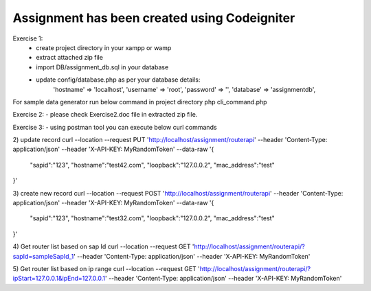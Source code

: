 ###################
Assignment has been created using Codeigniter
###################
Exercise 1:
 - create project directory in your xampp or wamp
 - extract attached zip file
 - import DB/assignment_db.sql in your database
 - update config/database.php as per your database details: 
 	'hostname' => 'localhost',
	'username' => 'root',
	'password' => '',
	'database' => 'assignmentdb', 

For sample data generator run below command in project directory
php cli_command.php

Exercise 2:
- please check Exercise2.doc file in extracted zip file.


Exercise 3:
- using postman tool you can execute below curl commands

2) update record
curl --location --request PUT 'http://localhost/assignment/routerapi' \
--header 'Content-Type: application/json' \
--header 'X-API-KEY: MyRandomToken' \
--data-raw '{
    "sapid":"123",
    "hostname":"test42.com",
    "loopback":"127.0.0.2",
    "mac_address":"test"
}'

3) create new record
curl --location --request POST 'http://localhost/assignment/routerapi' \
--header 'Content-Type: application/json' \
--header 'X-API-KEY: MyRandomToken' \
--data-raw '{
    "sapid":"123",
    "hostname":"test32.com",
    "loopback":"127.0.0.2",
    "mac_address":"test"
}'

4) Get router list based on sap Id 
curl --location --request GET 'http://localhost/assignment/routerapi/?sapId=sampleSapId_1' \
--header 'Content-Type: application/json' \
--header 'X-API-KEY: MyRandomToken'

5) Get router list based on ip range 
curl --location --request GET 'http://localhost/assignment/routerapi/?ipStart=127.0.0.1&ipEnd=127.0.0.1' \
--header 'Content-Type: application/json' \
--header 'X-API-KEY: MyRandomToken'


.. ###################
.. What is CodeIgniter
.. ###################

.. CodeIgniter is an Application Development Framework - a toolkit - for people
.. who build web sites using PHP. Its goal is to enable you to develop projects
.. much faster than you could if you were writing code from scratch, by providing
.. a rich set of libraries for commonly needed tasks, as well as a simple
.. interface and logical structure to access these libraries. CodeIgniter lets
.. you creatively focus on your project by minimizing the amount of code needed
.. for a given task.

.. *******************
.. Release Information
.. *******************

.. This repo contains in-development code for future releases. To download the
.. latest stable release please visit the `CodeIgniter Downloads
.. <https://codeigniter.com/download>`_ page.

.. **************************
.. Changelog and New Features
.. **************************

.. You can find a list of all changes for each release in the `user
.. guide change log <https://github.com/bcit-ci/CodeIgniter/blob/develop/user_guide_src/source/changelog.rst>`_.

.. *******************
.. Server Requirements
.. *******************

.. PHP version 5.6 or newer is recommended.

.. It should work on 5.3.7 as well, but we strongly advise you NOT to run
.. such old versions of PHP, because of potential security and performance
.. issues, as well as missing features.

.. ************
.. Installation
.. ************

.. Please see the `installation section <https://codeigniter.com/user_guide/installation/index.html>`_
.. of the CodeIgniter User Guide.

.. *******
.. License
.. *******

.. Please see the `license
.. agreement <https://github.com/bcit-ci/CodeIgniter/blob/develop/user_guide_src/source/license.rst>`_.

.. *********
.. Resources
.. *********

.. -  `User Guide <https://codeigniter.com/docs>`_
.. -  `Language File Translations <https://github.com/bcit-ci/codeigniter3-translations>`_
.. -  `Community Forums <http://forum.codeigniter.com/>`_
.. -  `Community Wiki <https://github.com/bcit-ci/CodeIgniter/wiki>`_
.. -  `Community Slack Channel <https://codeigniterchat.slack.com>`_

.. Report security issues to our `Security Panel <mailto:security@codeigniter.com>`_
.. or via our `page on HackerOne <https://hackerone.com/codeigniter>`_, thank you.

.. ***************
.. Acknowledgement
.. ***************

.. The CodeIgniter team would like to thank EllisLab, all the
.. contributors to the CodeIgniter project and you, the CodeIgniter user.
